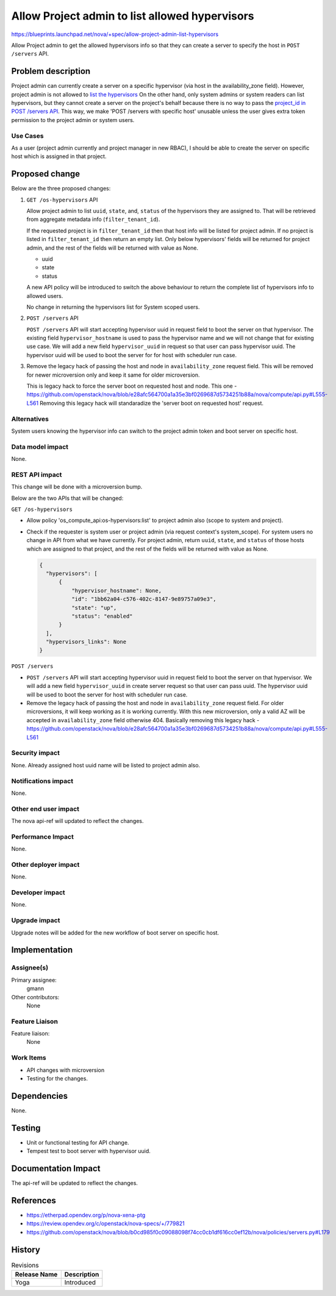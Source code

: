..
 This work is licensed under a Creative Commons Attribution 3.0 Unported
 License.
 http://creativecommons.org/licenses/by/3.0/legalcode

===============================================
Allow Project admin to list allowed hypervisors
===============================================

https://blueprints.launchpad.net/nova/+spec/allow-project-admin-list-hypervisors

Allow Project admin to get the allowed hypervisors info so that
they can create a server to specify the host in ``POST /servers`` API.

Problem description
===================

Project admin can currently create a server on a specific hypervisor (via host
in the availability_zone field). However, project admin is not allowed to
`list the hypervisors`__ On the other hand, only system admins or system
readers can list hypervisors, but they cannot create a server on the project's
behalf because there is no way to pass the `project_id in POST /servers API`__.
This way, we make 'POST /servers with specific host' unusable unless the user
gives extra token permission to the project admin or system users.

__ https://github.com/openstack/nova/blob/b0cd985f0c09088098f74cc0cb1df616cc0ef12b/nova/policies/hypervisors.py#L37
__ https://github.com/openstack/nova/blob/b0cd985f0c09088098f74cc0cb1df616cc0ef12b/nova/api/openstack/compute/schemas/servers.py#L149


Use Cases
---------

As a user (project admin currently and project manager in new RBAC), I should
be able to create the server on specific host which is assigned in that
project.

Proposed change
===============
Below are the three proposed changes:

#. ``GET /os-hypervisors`` API

   Allow project admin to list ``uuid``, ``state``, and, ``status``
   of the hypervisors they are assigned to. That will be retrieved from
   aggregate metadata info (``filter_tenant_id``).

   If the requested project is in ``filter_tenant_id`` then that host info will
   be listed for project admin. If no project is listed in ``filter_tenant_id``
   then return an empty list. Only below hypervisors' fields will be returned
   for project admin, and the rest of the fields will be returned with value
   as None.

   * uuid
   * state
   * status

   A new API policy will be introduced to switch the above behaviour to return
   the complete list of hypervisors info to allowed users.

   No change in returning the hypervisors list for System scoped users.

#. ``POST /servers`` API

   ``POST /servers`` API will start accepting hypervisor uuid in request field
   to boot the server on that hypervisor. The existing field
   ``hypervisor_hostname`` is used to pass the hypervisor name and we will not
   change that for existing use case. We will add a new field
   ``hypervisor_uuid`` in request so that user can pass hypervisor uuid. The
   hypervisor uuid will be used to boot the server for for host with scheduler
   run case.

#. Remove the legacy hack of passing the host and node in ``availability_zone``
   request field. This will be removed for newer microversion only and keep it
   same for older microversion.

   This is legacy hack to force the server boot on requested host and node.
   This one - https://github.com/openstack/nova/blob/e28afc564700a1a35e3bf0269687d5734251b88a/nova/compute/api.py#L555-L561
   Removing this legacy hack will standaradize the 'server boot on requested
   host' request.

Alternatives
------------

System users knowing the hypervisor info can switch to the project admin token
and boot server on specific host.

Data model impact
-----------------

None.

REST API impact
---------------

This change will be done with a microversion bump.

Below are the two APIs that will be changed:

``GET /os-hypervisors``

- Allow policy 'os_compute_api:os-hypervisors:list' to project admin also
  (scope to system and project).

- Check if the requester is system user or project admin (via request context's
  system_scope). For system users no change in API from what we have currently.
  For project admin, return ``uuid``, ``state``, and ``status`` of
  those hosts which are assigned to that project, and the rest of the fields
  will be returned with value as None.

  .. code-block::

     {
       "hypervisors": [
           {
               "hypervisor_hostname": None,
               "id": "1bb62a04-c576-402c-8147-9e89757a09e3",
               "state": "up",
               "status": "enabled"
           }
       ],
       "hypervisors_links": None
     }

``POST /servers``

- ``POST /servers`` API will start accepting hypervisor uuid in request field
  to boot the server on that hypervisor. We will add a new  field
  ``hypervisor_uuid`` in create server request so that user can pass uuid.
  The hypervisor uuid will be used to boot the server for host with scheduler
  run case.

- Remove the legacy hack of passing the host and node in ``availability_zone``
  request field. For older microversions, it will keep working as it is working
  currently. With this new microversion, only a valid AZ will be accepted in
  ``availability_zone`` field otherwise 404. Basically removing this legacy
  hack - https://github.com/openstack/nova/blob/e28afc564700a1a35e3bf0269687d5734251b88a/nova/compute/api.py#L555-L561


Security impact
---------------

None. Already assigned host uuid name will be listed to project admin also.

Notifications impact
--------------------

None.

Other end user impact
---------------------

The nova api-ref will updated to reflect the changes.

Performance Impact
------------------

None.

Other deployer impact
---------------------

None.

Developer impact
----------------

None.

Upgrade impact
--------------

Upgrade notes will be added for the new workflow of boot server on
specific host.

Implementation
==============

Assignee(s)
-----------

Primary assignee:
  gmann
Other contributors:
  None

Feature Liaison
---------------

Feature liaison:
  None

Work Items
----------

- API changes with microversion
- Testing for the changes.

Dependencies
============

None.

Testing
=======

- Unit or functional testing for API change.
- Tempest test to boot server with hypervisor uuid.

Documentation Impact
====================

The api-ref will be updated to reflect the changes.

References
==========

* https://etherpad.opendev.org/p/nova-xena-ptg
* https://review.opendev.org/c/openstack/nova-specs/+/779821
* https://github.com/openstack/nova/blob/b0cd985f0c09088098f74cc0cb1df616cc0ef12b/nova/policies/servers.py#L179

History
=======

.. list-table:: Revisions
   :header-rows: 1

   * - Release Name
     - Description
   * - Yoga
     - Introduced
